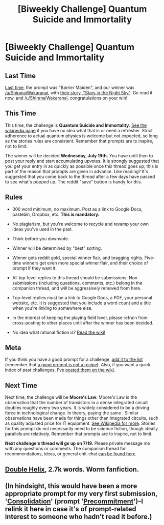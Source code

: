 #+TITLE: [Biweekly Challenge] Quantum Suicide and Immortality

* [Biweekly Challenge] Quantum Suicide and Immortality
:PROPERTIES:
:Author: alexanderwales
:Score: 18
:DateUnix: 1499379458.0
:DateShort: 2017-Jul-07
:END:
** Last Time
   :PROPERTIES:
   :CUSTOM_ID: last-time
   :END:
[[https://www.reddit.com/r/rational/comments/6iqyxi/biweekly_challenge_barrier_maiden/][Last time,]] the prompt was "Barrier Maiden", and our winner was [[/u/ShiranaiWakaranai]], with [[https://www.reddit.com/r/rational/comments/6iqyxi/biweekly_challenge_barrier_maiden/dj8li7r/][their story, "Stars in the Night Sky"]]. Go read it now, and [[/u/ShiranaiWakaranai]], congratulations on your win!

** This Time
   :PROPERTIES:
   :CUSTOM_ID: this-time
   :END:
This time, the challenge is *Quantum Suicide and Immortality*. [[https://en.wikipedia.org/wiki/Quantum_suicide_and_immortality][See the wikipedia page]] if you have no idea what that is or need a refresher. Strict adherence to actual quantum physics is welcome but not expected, so long as the stories rules are consistent. Remember that prompts are to inspire, not to limit.

The winner will be decided *Wednesday, July 19th.* You have until then to post your reply and start accumulating upvotes. It is strongly suggested that you get your entry in as quickly as possible once this thread goes up; this is part of the reason that prompts are given in advance. Like reading? It's suggested that you come back to the thread after a few days have passed to see what's popped up. The reddit "save" button is handy for this.

** Rules
   :PROPERTIES:
   :CUSTOM_ID: rules
   :END:

- 300 word minimum, no maximum. Post as a link to Google Docs, pastebin, Dropbox, etc. *This is mandatory.*

- No plagiarism, but you're welcome to recycle and revamp your own ideas you've used in the past.

- Think before you downvote.

- Winner will be determined by "best" sorting.

- Winner gets reddit gold, special winner flair, and bragging rights. Five-time winners get even more special winner flair, and their choice of prompt if they want it.

- All top-level replies to this thread should be submissions. Non-submissions (including questions, comments, etc.) belong in the companion thread, and will be aggressively removed from here.

- Top-level replies must be a link to Google Docs, a PDF, your personal website, etc. It is suggested that you include a word count and a title when you're linking to somewhere else.

- In the interest of keeping the playing field level, please refrain from cross-posting to other places until after the winner has been decided.

- No idea what rational fiction is? [[http://www.reddit.com/r/rational/wiki/index][Read the wiki!]]

** Meta
   :PROPERTIES:
   :CUSTOM_ID: meta
   :END:
If you think you have a good prompt for a challenge, [[https://docs.google.com/spreadsheets/d/1B6HaZc8FYkr6l6Q4cwBc9_-Yq1g0f_HmdHK5L1tbEbA/edit?usp=sharing][add it to the list]] (remember that [[http://www.reddit.com/r/WritingPrompts/wiki/prompts?src=RECIPE][a good prompt is not a recipe]]). Also, if you want a quick index of past challenges, I've [[https://www.reddit.com/r/rational/wiki/weeklychallenge][posted them on the wiki]].

** Next Time
   :PROPERTIES:
   :CUSTOM_ID: next-time
   :END:
Next time, the challenge will be *Moore's Law*. Moore's Law is the observation that the number of transistors in a dense integrated circuit doubles roughly every two years. It is widely considered to be a driving force in technological change. In theory, paying the same . Similar observations have been made for things other than integrated circuits, such as quality adjusted price for IT equipment. [[https://en.wikipedia.org/wiki/Moore%27s_law#Other_formulations_and_similar_observations][See Wikipedia for more]]. Stories for this prompt do not necessarily need to be science fiction, though ideally parallels are relatively. Remember that prompts are to inspire, not to limit.

*Next challenge's thread will go up on 7/19.* Please private message me with any questions or comments. The companion thread for recommendations, ideas, or general chit-chat [[https://www.reddit.com/r/rational/comments/6lpeqt/challenge_companion_quantum_suicide_and/][can be found here]].


** [[https://twelve-thousand.blogspot.ca/2017/07/double-helix.html][Double Helix]], 2.7k words. Worm fanfiction.
:PROPERTIES:
:Author: ShannonAlther
:Score: 16
:DateUnix: 1500061100.0
:DateShort: 2017-Jul-15
:END:


** (In hindsight, this would have been a more appropriate prompt for my very first submission, '[[http://pastebin.com/QXYtSXmL][Consolidation]]' (prompt '[[https://www.reddit.com/r/rational/comments/3nwfh6/biweekly_challenge_precommitment/][Precommitment]]')--I relink it here in case it's of prompt-related interest to someone who hadn't read it before.)
:PROPERTIES:
:Author: MultipartiteMind
:Score: 4
:DateUnix: 1499999301.0
:DateShort: 2017-Jul-14
:END:
